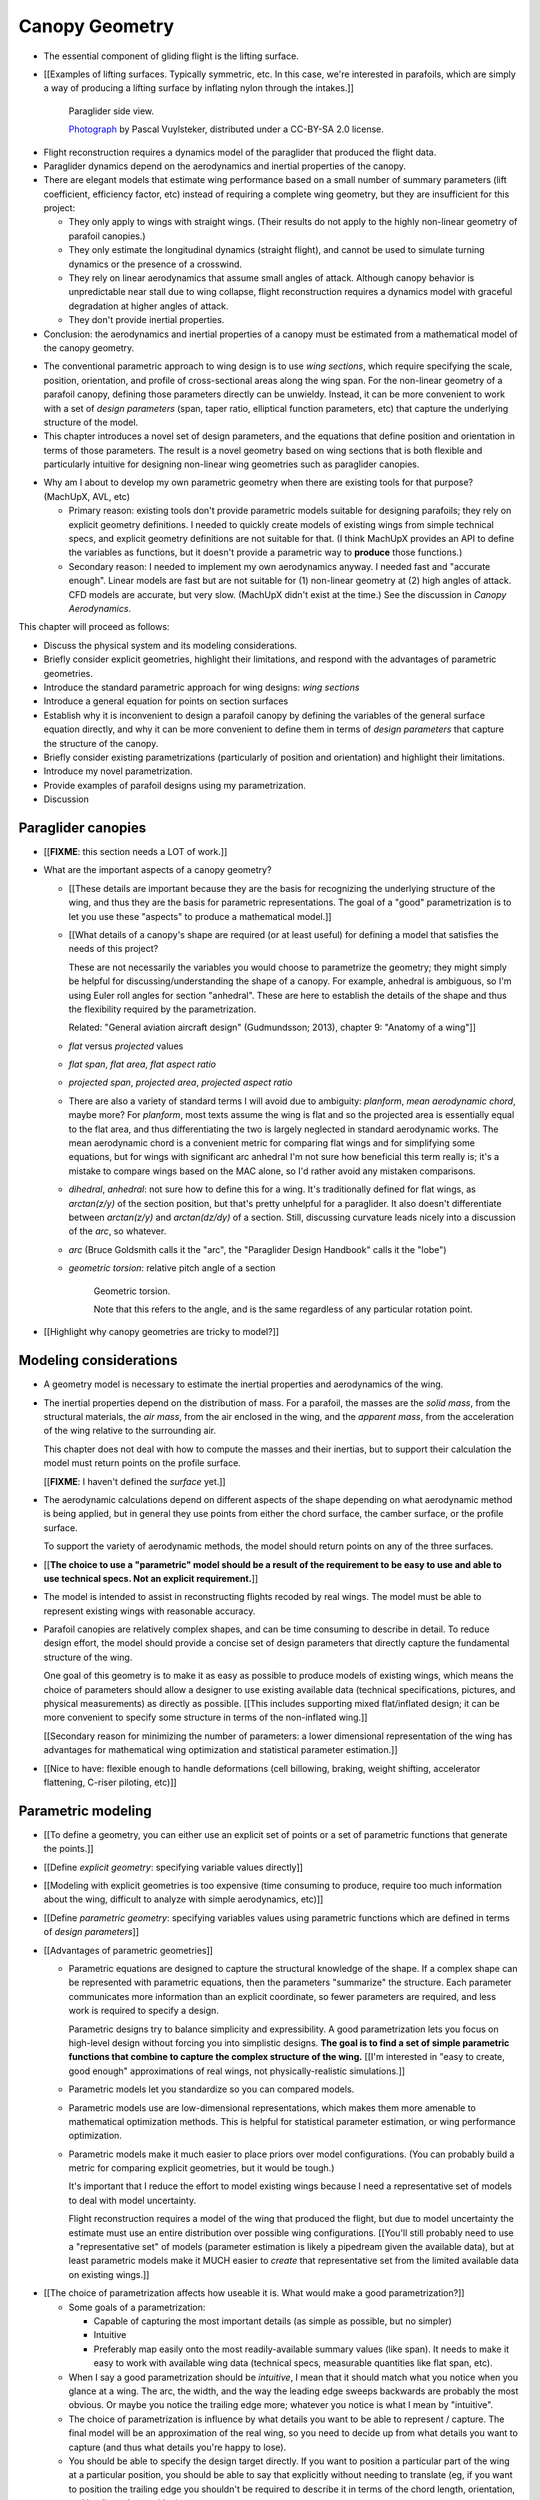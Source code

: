 ***************
Canopy Geometry
***************

.. Meta:

   A paraglider dynamics model requires the aerodynamics and inertial
   properties of the canopy, which can be estimated from the canopy geometry.

   This chapter develops a parametric canopy geometry. It starts with *wing
   sections*, which are the conventional basis for parametric wing models
   (since airfoil curves capture the structure of the profiles). Defining the
   section profiles in a local (airfoil) coordinate system establishes
   a general equation for points on the wing surfaces (chords, camber lines,
   or profiles). The section profiles require a scale, position, and
   orientation, which represent the fundamental design variables of the wing.
   The rest of the chapter presents a parametrization of those variables
   optimized for designing non-linear wing geometries. The design parameters
   are intended to be intuitive, convenient, and to support direct use of the
   most readily available canopy data: technical specifications and physical
   measurements. The major advantages of the parametrization over existing
   parametrizations are that (1) it enables designing position using points
   other than the leading edge, (2) it decouples the scale, position, and
   orientation parameters so they can be designed independently, and (3) it
   makes it easier to utilize the available data. The ability to approximate
   real wings is important because this model is intended to be used to
   reconstruct flights from real wings.


.. What is a canopy?

* The essential component of gliding flight is the lifting surface.

* [[Examples of lifting surfaces. Typically symmetric, etc. In this case,
  we're interested in parafoils, which are simply a way of producing
  a lifting surface by inflating nylon through the intakes.]]

  .. figure:: figures/paraglider/geometry/Wikimedia_Nova_X-Act.jpg
     :width: 75%

     Paraglider side view.

     `Photograph <https://www.flickr.com/photos/69401216@N00/2820146477/>`__ by
     Pascal Vuylsteker, distributed under a CC-BY-SA 2.0 license.

.. Why does this project need a mathematical model of the canopy geometry?

* Flight reconstruction requires a dynamics model of the paraglider that
  produced the flight data.

* Paraglider dynamics depend on the aerodynamics and inertial properties of
  the canopy.

* There are elegant models that estimate wing performance based on a small
  number of summary parameters (lift coefficient, efficiency factor, etc)
  instead of requiring a complete wing geometry, but they are insufficient
  for this project:

  * They only apply to wings with straight wings. (Their results do not
    apply to the highly non-linear geometry of parafoil canopies.)

  * They only estimate the longitudinal dynamics (straight flight), and
    cannot be used to simulate turning dynamics or the presence of
    a crosswind.

  * They rely on linear aerodynamics that assume small angles of attack.
    Although canopy behavior is unpredictable near stall due to wing
    collapse, flight reconstruction requires a dynamics model with graceful
    degradation at higher angles of attack.

  * They don't provide inertial properties.

* Conclusion: the aerodynamics and inertial properties of a canopy must be
  estimated from a mathematical model of the canopy geometry.


.. The goal of this chapter is a parametric canopy geometry

* The conventional parametric approach to wing design is to use *wing
  sections*, which require specifying the scale, position, orientation, and
  profile of cross-sectional areas along the wing span. For the non-linear
  geometry of a parafoil canopy, defining those parameters directly can be
  unwieldy. Instead, it can be more convenient to work with a set of *design
  parameters* (span, taper ratio, elliptical function parameters, etc) that
  capture the underlying structure of the model.

* This chapter introduces a novel set of design parameters, and the equations
  that define position and orientation in terms of those parameters. The
  result is a novel geometry based on wing sections that is both flexible and
  particularly intuitive for designing non-linear wing geometries such as
  paraglider canopies.


.. MISC?

* Why am I about to develop my own parametric geometry when there are existing
  tools for that purpose? (MachUpX, AVL, etc)

  * Primary reason: existing tools don't provide parametric models suitable
    for designing parafoils; they rely on explicit geometry definitions.
    I needed to quickly create models of existing wings from simple technical
    specs, and explicit geometry definitions are not suitable for that. (I
    think MachUpX provides an API to define the variables as functions, but it
    doesn't provide a parametric way to **produce** those functions.)

  * Secondary reason: I needed to implement my own aerodynamics anyway.
    I needed fast and "accurate enough". Linear models are fast but are not
    suitable for (1) non-linear geometry at (2) high angles of attack. CFD
    models are accurate, but very slow. (MachUpX didn't exist at the time.)
    See the discussion in `Canopy Aerodynamics`.


.. Roadmap

This chapter will proceed as follows:

* Discuss the physical system and its modeling considerations.

* Briefly consider explicit geometries, highlight their limitations, and
  respond with the advantages of parametric geometries.

* Introduce the standard parametric approach for wing designs: *wing sections*

* Introduce a general equation for points on section surfaces

* Establish why it is inconvenient to design a parafoil canopy by defining the
  variables of the general surface equation directly, and why it can be more
  convenient to define them in terms of *design parameters* that capture the
  structure of the canopy.

* Briefly consider existing parametrizations (particularly of position and
  orientation) and highlight their limitations.

* Introduce my novel parametrization.

* Provide examples of parafoil designs using my parametrization.

* Discussion


Paraglider canopies
===================

.. Describe the physical system (geometry, structure, materials, etc), and the
   most common technical specifications (span, area, etc). The specs are
   structural summaries that can guide the choice of model parametrization.

* [[**FIXME**: this section needs a LOT of work.]]

* What are the important aspects of a canopy geometry?

  * [[These details are important because they are the basis for recognizing
    the underlying structure of the wing, and thus they are the basis for
    parametric representations. The goal of a "good" parametrization is to let
    you use these "aspects" to produce a mathematical model.]]

  * [[What details of a canopy's shape are required (or at least useful) for
    defining a model that satisfies the needs of this project?

    These are not necessarily the variables you would choose to parametrize
    the geometry; they might simply be helpful for discussing/understanding
    the shape of a canopy. For example, anhedral is ambiguous, so I'm using
    Euler roll angles for section "anhedral". These are here to establish the
    details of the shape and thus the flexibility required by the
    parametrization.

    Related: "General aviation aircraft design" (Gudmundsson; 2013),
    chapter 9: "Anatomy of a wing"]]

  * *flat* versus *projected* values

  * *flat span*, *flat area*, *flat aspect ratio*

  * *projected span*, *projected area*, *projected aspect ratio*

  * There are also a variety of standard terms I will avoid due to ambiguity:
    *planform*, *mean aerodynamic chord*, maybe more? For *planform*, most
    texts assume the wing is flat and so the projected area is essentially
    equal to the flat area, and thus differentiating the two is largely
    neglected in standard aerodynamic works. The mean aerodynamic chord is
    a convenient metric for comparing flat wings and for simplifying some
    equations, but for wings with significant arc anhedral I'm not sure how
    beneficial this term really is; it's a mistake to compare wings based on
    the MAC alone, so I'd rather avoid any mistaken comparisons.

  * *dihedral*, *anhedral*: not sure how to define this for a wing. It's
    traditionally defined for flat wings, as `arctan(z/y)` of the section
    position, but that's pretty unhelpful for a paraglider. It also doesn't
    differentiate between `arctan(z/y)` and `arctan(dz/dy)` of a section. Still,
    discussing curvature leads nicely into a discussion of the *arc*, so
    whatever.

  * *arc* (Bruce Goldsmith calls it the "arc", the "Paraglider Design
    Handbook" calls it the "lobe")

  * *geometric torsion*: relative pitch angle of a section

    .. figure:: figures/paraglider/geometry/airfoil/geometric_torsion.*

       Geometric torsion.

       Note that this refers to the angle, and is the same regardless of any
       particular rotation point.

* [[Highlight why canopy geometries are tricky to model?]]


Modeling considerations
=======================

.. Functionality

* A geometry model is necessary to estimate the inertial properties and
  aerodynamics of the wing.

* The inertial properties depend on the distribution of mass. For a parafoil,
  the masses are the *solid mass*, from the structural materials, the *air
  mass*, from the air enclosed in the wing, and the *apparent mass*, from the
  acceleration of the wing relative to the surrounding air.

  This chapter does not deal with how to compute the masses and their
  inertias, but to support their calculation the model must return points on
  the profile surface.

  [[**FIXME**: I haven't defined the *surface* yet.]]

* The aerodynamic calculations depend on different aspects of the shape
  depending on what aerodynamic method is being applied, but in general they
  use points from either the chord surface, the camber surface, or the profile
  surface.

  To support the variety of aerodynamic methods, the model should return
  points on any of the three surfaces.


.. Parametrization

* [[**The choice to use a "parametric" model should be a result of the
  requirement to be easy to use and able to use technical specs. Not an
  explicit requirement.**]]

* The model is intended to assist in reconstructing flights recoded by real
  wings. The model must be able to represent existing wings with reasonable
  accuracy.


* Parafoil canopies are relatively complex shapes, and can be time consuming
  to describe in detail. To reduce design effort, the model should provide
  a concise set of design parameters that directly capture the fundamental
  structure of the wing.

  One goal of this geometry is to make it as easy as possible to produce
  models of existing wings, which means the choice of parameters should allow
  a designer to use existing available data (technical specifications,
  pictures, and physical measurements) as directly as possible. [[This
  includes supporting mixed flat/inflated design; it can be more convenient to
  specify some structure in terms of the non-inflated wing.]]

  [[Secondary reason for minimizing the number of parameters: a lower
  dimensional representation of the wing has advantages for mathematical wing
  optimization and statistical parameter estimation.]]

* [[Nice to have: flexible enough to handle deformations (cell billowing,
  braking, weight shifting, accelerator flattening, C-riser piloting, etc)]]


Parametric modeling
===================

.. Parameters are how you specify the design. Motivate parametric models (as
   opposed to explicit geometries), define "parametrization", and establish
   the importance of choosing a good parametrization.

* [[To define a geometry, you can either use an explicit set of points or
  a set of parametric functions that generate the points.]]

* [[Define *explicit geometry*: specifying variable values directly]]

* [[Modeling with explicit geometries is too expensive (time consuming to
  produce, require too much information about the wing, difficult to analyze
  with simple aerodynamics, etc)]]

* [[Define *parametric geometry*: specifying variables values using parametric
  functions which are defined in terms of *design parameters*]]

* [[Advantages of parametric geometries]]

  * Parametric equations are designed to capture the structural knowledge of
    the shape. If a complex shape can be represented with parametric
    equations, then the parameters "summarize" the structure. Each parameter
    communicates more information than an explicit coordinate, so fewer
    parameters are required, and less work is required to specify a design.

    Parametric designs try to balance simplicity and expressibility. A good
    parametrization lets you focus on high-level design without forcing you
    into simplistic designs. **The goal is to find a set of simple parametric
    functions that combine to capture the complex structure of the wing.**
    [[I'm interested in "easy to create, good enough" approximations of real
    wings, not physically-realistic simulations.]]

  * Parametric models let you standardize so you can compared models.

  * Parametric models use are low-dimensional representations, which makes
    them more amenable to mathematical optimization methods. This is helpful
    for statistical parameter estimation, or wing performance optimization.

  * Parametric models make it much easier to place priors over model
    configurations. (You can probably build a metric for comparing explicit
    geometries, but it would be tough.)

    It's important that I reduce the effort to model existing wings because
    I need a representative set of models to deal with model uncertainty.

    Flight reconstruction requires a model of the wing that produced the
    flight, but due to model uncertainty the estimate must use an entire
    distribution over possible wing configurations. [[You'll still probably
    need to use a "representative set" of models (parameter estimation is
    likely a pipedream given the available data), but at least parametric
    models make it MUCH easier to *create* that representative set from the
    limited available data on existing wings.]]


.. Define the functional goals of the canopy model parametrization

* [[The choice of parametrization affects how useable it is. What would make
  a good parametrization?]]

  * Some goals of a parametrization:

    * Capable of capturing the most important details (as simple as possible,
      but no simpler)

    * Intuitive

    * Preferably map easily onto the most readily-available summary values
      (like span). It needs to make it easy to work with available wing data
      (technical specs, measurable quantities like flat span, etc).

  * When I say a good parametrization should be *intuitive*, I mean that it
    should match what you notice when you glance at a wing. The arc, the
    width, and the way the leading edge sweeps backwards are probably the most
    obvious. Or maybe you notice the trailing edge more; whatever you notice
    is what I mean by "intuitive".

  * The choice of parametrization is influence by what details you want to be
    able to represent / capture. The final model will be an approximation of
    the real wing, so you need to decide up from what details you want to
    capture (and thus what details you're happy to lose).

  * You should be able to specify the design target directly. If you want
    to position a particular part of the wing at a particular position, you
    should be able to say that explicitly without needing to translate (eg, if
    you want to position the trailing edge you shouldn't be required to
    describe it in terms of the chord length, orientation, and leading edge
    position).

  * Design parameters should be independent. You shouldn't need to change one
    to satisfy another. This is directly related to the idea of "specifying
    each target directly". How you position a section should be independent of
    the chord length or how you orient that section.


Wing design using sections
==========================

.. Introduce designing a wing using "wing sections". They're the conventional
   starting point for parametrizing a wing geometry (airfoil curves capture the
   structure of the section profiles). Choosing to define the surfaces using
   points in the wing sections establishes the general form of the parametric
   model.

.. See `notes-2020w47:Canopy parametrizations` for a discussion

A canopy geometry model defines the shape of a canopy as a collection of
surfaces: the chord surface, the mean camber surface, and the profile surface.
[[FIXME: not sure I agree with this statement. Unclear. A shape is just
a shape. Granted, a canopy geometry must PROVIDE those surfaces.]]

* [[We should have already established that we want a parametric model.]]

* [[There is already a standard parametric method for wings: *wing sections*]]

* Instead of designing the 3D shape directly, the wing is sliced into 2D
  cross-sections and the wing design process is decomposed into two steps:

  1. Specify the scale, position, and orientation of each section

  2. Specify the profile at each section, which defines the upper and lower
     surfaces.

  [[**Why are these just two steps? Why not four? Why not one?** They're all
  linked together, after all. If I'm not defining a "chord surface" then it's
  not clear that "scale, position, orientation" are fundamentally a group.
  **Counterpoint**: Gudmundsson says wing design is about designing two 2D
  components: the *planform* and the *profile*, so I guess his idea of
  "planform" sort of matches my idea of a chord surface, except that the chord
  surface is more like a 2D manifold in 3D (it's not restricted to a plane).]]

.. figure:: figures/paraglider/geometry/wing_sections2.svg

   Wing section profiles.

   Note that section profiles are not the same thing as the ribs of a parafoil.
   Parafoil ribs are the internal structure that produce the desired section
   profile at specific points along the span.


Section profiles
----------------

[[I feel like I should discuss these first since they define some of the
terminology I need, like *chord*. **FIXME**: can you define the geometry
without defining airfoils yet? Is it better that way?]]

[[Should I write a separate chapter about airfoils? Their purpose, geometry,
coefficients, behavior, etc. I don't like separating those topics, but I also
don't want to discuss section coefficients in this chapter. I do need some
geometry terminology here though, like *chord*, *camber line*, etc.]]

[[**Key terms and concepts to define in this section**: upper surface, lower
surface, leading edge, trailing edge, chord line, mean camber line, thickness,
thickness convention, 2D aerodynamic coefficients.]]

Related work:

* :cite:`abbott1959TheoryWingSections`

* :cite:`bertin2014AerodynamicsEngineers`, Sec:5.2


.. Outline

   * Define *section profile* (airfoil)

   * Show how airfoils generate the upper and lower surfaces.

   * Discuss how the choice of airfoil effects wing performance

   * Discuss how the profile can vary along the span

   * Discuss how the profile behaves/changes in-flight

     Distortions due to billowing, braking, etc. (We will be ignoring these,
     but you can use the section indices to deal with them.)

.. figure:: figures/paraglider/geometry/airfoil/airfoil_examples.*

   Airfoils examples.

An airfoil is defined by a camber line, a thickness function, and a thickness
convention. [[FIXME: This is just one specific way to defining the profile
curve; you could just as easily provide an explicit set of points.]]

Here's a diagram of the basic airfoil geometric properties:

.. figure:: figures/paraglider/geometry/airfoil/airfoil_diagram.*
   :name: airfoil_diagram

   Components of an airfoil.

There are two conventions measuring the airfoil thickness; this convention
also determines what point is designated the *leading edge*. The leading and
trailing edge of a wing section are arbitrary points that define the *chord*;
the chord is used to nondimensionalize the airfoil geometry and define the
local *angle of attack*.

.. figure:: figures/paraglider/geometry/airfoil/NACA-6412-thickness-conventions.*
   :name: airfoil_thickness

   Airfoil thickness conventions.


General equation
----------------

Choosing to model a wing using wing sections means that the wing surfaces are
defined by airfoils, which are 2D curves that lie in the section coordinate
systems. By convention, points in the wing sections are defined relative to
the section leading edges, so all of the canopy surfaces are naturally defined
in terms of points relative to the section leading edges. [[FIXME: wording.]]

Let :math:`\mathrm{P}` represent any point in a wing section, and
:math:`\mathrm{LE}` be the leading edge of that section. In the `notation
<_common_notation>`_ of this paper, a general equation for the position of
that point :math:`\mathrm{P}` with respect to the canopy origin
:math:`\mathrm{O}`, written in terms of the canopy coordinate system
:math:`c`, is:

.. Unparametrized (explicit geometry?) equation

.. math::

   \vec{r}_{\mathrm{P}/\mathrm{O}}^c = \vec{r}_{P/LE}^c + \vec{r}_{LE/O}^c

In this paper, the canopy coordinate system is defined by the canopy *root*
(the central section). Points in section (local) coordinate systems
:math:`s` must be rotated into the canopy (global) coordinate system. Given
the *direction cosine matrix* :math:`\mat{C}_{c/s}` between the section and
canopy coordinate systems, the general equation for points relative to the
canopy origin can be written in terms of points in section coordinates:

.. math::

   \vec{r}_{P/LE}^c = \mat{C}_{c/s} \vec{r}_{P/LE}^s

Furthermore, because an airfoil is defined in a 2D airfoil coordinate system,
another transformation is required, from airfoil coordinates to section
coordinates. The convention for airfoil coordinates places the origin at the
leading edge, with the x-axis pointing from the leading edge to the trailing
edge, and the y-axis oriented towards the upper surface. This paper uses
a front-right-down convention for the 3D section coordinates, so the 2D
airfoil coordinates can be transformed into 3D section coordinates with
a matrix transformation:

.. math::

   \mat{T}_{s/a} \defas \begin{bmatrix}
      -1 & 0 \\
      0 & 0\\
      0 & -1
   \end{bmatrix}

Lastly, by convention, airfoil geometries are normalized to a unit chord, so
the section geometry defined by the airfoil must be scaled by the section
chord :math:`c`. Writing the points in terms of scaled airfoil coordinates:

.. math::

   \vec{r}_{P/LE}^c = \mat{C}_{c/s} \mat{T}_{s/a} \, c \, \vec{r}_{P/LE}^a

.. This is the suboptimal "general" parametrization

The complete general equation is then:

.. math::

   \vec{r}_{\mathrm{P}/\mathrm{O}}^c =
     \mat{C}_{c/s} \mat{T}_{s/a} \, c \, \vec{r}_{P/LE}^a
     + \vec{r}_{LE/O}^c

In this form it is clear that a complete geometry definition requires
definitions of four variables:

1. Scale: :math:`c`

2. Position: :math:`\vec{r}_{LE/O}^c`

3. Orientation: :math:`\mat{C}_{c/s}`

4. Profile: :math:`\vec{r}_{P/LE}^a`

This general equation is very expressive, but a bit of a pain to work with
directly. It's often more convenient to define the variables in terms of
functions of simple *design parameters* that encode the significant structure
of the wing.


Parametric design
-----------------

.. Introduces a novel parametrization of the general equation that makes it
   easier to design parafoil canopies. Start by describing and "ideal"
   design workflow, and demonstrate the convenience of this result.

   Chooses a definition of the section index; defines independent reference
   points for x, y, and z; sets `r_y = r_z`; defines the section DCM using
   `dz/dy` and `\theta` (so you design `theta(s)` and `yz(s)` instead of
   specifying the section DCM directly).


[[By this point I've introduced wing sections (the conventional starting point
for parametrizing a wing geometry) which naturally resulted in a general
equation that specifies the points on the wing surfaces (chords, camber lines,
or profiles) in terms of points in the wing sections. The general equation is
defined in terms of four variables: scale, position, orientation, and points.
Each variable must be defined. Defining each variable explicitly is a pain, so
we want parametric functions of simple *design parameters* that define the
variables. The airfoil geometry already parametrized the points, now I need to
parametrize the others.]]


.. Introduce my simplified parametrization for parafoils

It's annoying to design the section leading edges directly. Instead, define it
using more convenient *design parameters*:

.. math::

   \vec{r}_{LE/O}^c = \vec{r}_{RP/O}^c + \vec{r}_{LE/RP}^c

Where `RP` are as-yet nebulous "reference points" and :math:`\vec{r}_{RP/O}^c`
are the design curves (`x(s)` and `yz(s)`, in my case). This lets you choose
reference points other than the leading edges, and position those points
explicitly in the wing coordinate system. (Note that the leading edges remain
the origin of the section coordinate systems.)

In my case I chose to define the reference points using positions on the
section chords:

.. math::

   \vec{r}_{LE/RP}^c = \mat{R} \mat{C}_{c/s} c\, \hat{x}^s_s

.. math::

   \mat{R} \defas \begin{bmatrix}
      r_x & 0 & 0\\
      0 & r_{yz} & 0\\
      0 & 0 & r_{yz}
   \end{bmatrix}

* Some advantages of my parametrization:

  1. Make it particularly easy to capture the important details of a parafoil
     canopy

  2. Makes it easier to design in mixed flat and inflated geometries

  3. Supports aerodynamic analysis via section coefficient data (partly by
     keeping the y-axes in the yz-plane).


* **Oh hey, I just figured out how my choice of reference point works!** Think
  of `c * C_c/s @ xhat` as a vector of derivatives: how much you would change
  in x, y, and z as you moved one chord length from the LE to the TE. The
  vector `c * C_c/s @ xhat` is essentially `<dx/dr, dy/dr, dz/dr>` (where `0
  <= r <= 1` is the parameter for choosing points along the chord). Applying
  `diag(r_x, r_y, r_z)` just scales them.

  Another way to get the intuition: imagine the trailing edge. You know that
  by definition it is `c * xhat` from the leading edge. Now imagine a point at
  `0.5 * c * xhat`. It's some delta-x, delta-y, delta-z away from the LE.
  These `r_x` etc are just scaling those deltas; there's no reason you're
  required to make use a different position on the chord since you can
  position the x, y, and z independently anyway.


EXTRA
-----

* Problems with the general surface equation

  * It's too flexible: it doesn't impose any restrictions on the values of the
    variables, meaning it allows design layouts that can't be (reasonably)
    analyzed using section coefficient data. It forces all the responsibility
    on the designer to produce a useable wing definition.

  * It's not flexible enough: it requires the designer to use the section
    leading edges to position the sections. In many cases it is more
    convenient to position with other points, such as the quarter-chord,
    trailing edge, etc. [[If a designer wants to define a wing using some
    other reference point they cannot do it directly; they must specify the
    shape indirectly by manually calculating the corresponding leading edge
    position.]]

* [[The general equation is the result of designing via wing sections. The
  whole point is that you start by defining the section profiles, then
  position them relative to the canopy origin to produce the final wing.
  Splitting `r_P/O` into `r_P/LE` and `r_LE/O` is the natural (general) result
  of designing with wing sections; I suppose it's sort of a parametrization of
  the surfaces, but that's not the "parametrization" I'll be talking about
  later. **I need to give a more complete definition of the airfoil geometry
  in terms of `r_P/LE` before I introduce the general equation to make it more
  obvious what those two components mean.**]]

* Should I introduce scale, position, etc **before** the general equation, or
  should I define the general equation as part of the "design with wing
  sections" section, and naturally segue from "what the math produced" into
  a discussion of those four parameters?

  That'd work nicely if I can **clearly** motivate each step of the derivation
  of the general equation.


Examples of chord surfaces
==========================

.. This section highlights the elegance of the "optimized" parametrization.

These examples are composed from a small collection of simple design curves,
such as constant functions, polynomials, and parametric functions. For example:

* :math:`r_x(s) = 1`

* :math:`x(s) = 0.5 \cdot \left(1 - \lvert s \rvert \right)`

* :math:`c(s) = elliptical\_chord(root=2, tip=0.5)`

* :math:`yz(s) = elliptical\_arc(anhedral=30, wingtip\_roll=75)`

See :ref:`derivations:Parametric design curves` for the derivation of the
parametric curves, or the `glidersim` :py:class:`documentation
<glidersim:pfh.glidersim.foil.EllipticalArc>`.

[[**FIXME**: should I include the parameters of the examples? Or is the point
to show that simple curves produce complex geometries?]]

[[**FIXME**: embed the video?]]

[[**FIXME**: rename this section. It's about the ease and flexibility of the
parametrization; the chord surface is just the way I'm visualizing it.]]


Example 1
---------

[[This example should be a complete description, explaining the design curves
and the plots. The other examples can be less detailed; the curves and result
should suffice.]]

[[FIXME: describe the "anhedral" correctly]]

An elliptical arc with a mean anhedral of 30 degrees and a wingtip anhedral of
89 degrees:

.. math::

   \begin{aligned}
   c(s) &= \mathrm{elliptical\_chord}(root=0.5, tip=0.2)\\
   \theta(s) &= 0\\
   r_x(s) &= 0.75\\
   x(s) &= 0\\
   r_{yz}(s) &= 1\\
   yz(s) &= \mathrm{elliptical\_arc}(mean\_anhedral=30, tip\_roll=89)\\
   \end{aligned}


.. figure:: figures/paraglider/geometry/canopy/examples/build/elliptical3_curves.*

.. figure:: figures/paraglider/geometry/canopy/examples/build/elliptical3_canopy_chords.*

[[**FIXME**: need to explain the diagrams. The dashed green and red lines in
particular.]]

[[**FIXME**: good time to explain that if `x` is constant then it's
irrelevant. One of the more confusing aspects of this geometry is that no
matter what you define, the central leading edge is always at the origin. Is
it accurate to say that the `x` and `yz` curves are all about **RELATIVE**
positioning? They're not exactly displacement vectors, because the final
positions depend on all the other variables. On the bright side, you don't
have to care.]]

The code does have the option of letting the design curves use absolute
positioning, but I'm not sure I want to discuss that here.]]




Example 2
---------

Words here.

.. figure:: figures/paraglider/geometry/canopy/examples/build/flat2_curves.*

.. figure:: figures/paraglider/geometry/canopy/examples/build/flat2_canopy_chords.*


Example 3
---------

Words here.

.. figure:: figures/paraglider/geometry/canopy/examples/build/flat3_curves.*

.. figure:: figures/paraglider/geometry/canopy/examples/build/flat3_canopy_chords.*


Example 4
---------

Words here.

.. figure:: figures/paraglider/geometry/canopy/examples/build/flat4_curves.*

.. figure:: figures/paraglider/geometry/canopy/examples/build/flat4_canopy_chords.*


Example 5
---------

[[FIXME: describe the "anhedral" correctly]]

A circular arc with a mean anhedral of 33 degrees:

.. figure:: figures/paraglider/geometry/canopy/examples/build/elliptical1_curves.*

.. figure:: figures/paraglider/geometry/canopy/examples/build/elliptical1_canopy_chords.*


Example 6
---------

[[FIXME: describe the "anhedral" correctly]]

A circular arc with a mean anhedral of 44 degrees:

.. figure:: figures/paraglider/geometry/canopy/examples/build/elliptical2_curves.*

.. figure:: figures/paraglider/geometry/canopy/examples/build/elliptical2_canopy_chords.*


Example: The Manta
------------------

The "manta ray" is a great demo for `r_x`.

.. figure:: figures/paraglider/geometry/canopy/examples/build/manta1_curves.*

.. figure:: figures/paraglider/geometry/canopy/examples/build/manta1_canopy_chords.*

   "Manta ray" with :math:`r_x = 0`


.. figure:: figures/paraglider/geometry/canopy/examples/build/manta2_curves.*

.. figure:: figures/paraglider/geometry/canopy/examples/build/manta2_canopy_chords.*

   "Manta ray" with :math:`r_x = 0.5`


.. figure:: figures/paraglider/geometry/canopy/examples/build/manta3_curves.*

.. figure:: figures/paraglider/geometry/canopy/examples/build/manta3_canopy_chords.*

   "Manta ray" with :math:`r_x = 1.0`



Examples of completed wings
===========================

Assigning a NACA 23015 airfoil to some of the previous examples:

.. figure:: figures/paraglider/geometry/canopy/examples/build/flat4_canopy_airfoils.*

.. figure:: figures/paraglider/geometry/canopy/examples/build/elliptical1_canopy_airfoils.*

Building a wing from 2D cross-sections also provides computational benefits
for estimating the aerodynamic performance of the 3D wing, as discussed in
:ref:`canopy_aerodynamics:Section Coefficients`.

[[Maybe link forward to :ref:`canopy_aerodynamics:Case Study`, where
I implement Belloc's wing using this geometry.]]

[[**FIXME**: merge this section with the other?]]


Discussion
==========

* This project requires a parametric geometry that could model complex wing
  shapes using simple design parameters. The parametrization must make it
  convenient to approximate existing paraglider canopies using the limited
  available data.

  [[If you had highly detailed geometry data you could use that, but since we
  don't we need to use simple functional forms to approximate that detail.]]

* There are two aspects to a geometry model:

  1. The choice of variables that combine to describe the wing. The choice of
     variables is the language the designer must use to describe the wing.

  2. Assigning values to those variables

* This chapter started with *wing sections* to derive a general equation
  typical of existing geometry models. It decompose the position variable to
  allow positioning via an arbitrary reference point. The decomposition
  decoupled all the variables, making it easier to design parametric functions
  for each of them. I concluded with my choice of parametrization, and some
  examples of canopies using that parametrization.


Advantages
----------

[[Is this a discussion of my parametrization of the chord surface, or of
parametric functions, or...?]]

* Using arbitrary reference points is great because (1) they decouple the
  parameters (so you can change one without needing to modify the others) and
  (2) they allow the designer to directly target the aspects of the design
  they're interested in (eg, you don't have to specify rotation points)

* The equations are simple, so implementation is simple.

* No constraints on the form of the design parameters. You can use (mostly)
  arbitrary functions for the curves, like linear interpolators or Bezier
  curves. This makes it easy to design custom curve shapes, and it makes it
  easy to recreate a geometry that was specified in points (like in Belloc).
  You can use Bezier curves if you want. [[This probably isn't unique to this
  parametrization.]]

* As a generative model, it's easy to integrate into a CAD or 3D modeling
  program that can choose how to sample from the surface. [[Again, this isn't
  unique to this parametrization.]]

* Parametric design functions have significant advantages over explicit
  functions (ie, specifying a set of points and using linear interpolation):

  * Parametric functions are amenable to mathematical optimization routines,
    such as exploring performance behaviors or performing statistical parameter
    estimation (fitting a model to flight data).

  * Explicit (as opposed to parametric) representations make it difficult to
    incorporate deformations. There are a variety of interesting situations that
    deform a paraglider wing: trailing edge deflections due to braking, C-riser
    piloting, accelerator flattening, weight shift, cell billowing, etc.

  * [[These statements are true, but again: not unique to this
    parametrization?]]

* Parametric design parameters can be parametrized to produce cells,
  billowing, weight shift deformations, etc? [[Again: not unique.]]


Limitations
-----------

* This geometry does not impose any constraints on self-intersections.
  Self-intersections can occur if the chord surface is excessively curved (so
  the surface intersects itself), or if the thickness of an airfoil causes the
  inner surface of a radius to overlap. [[These are limitations of the general
  equation that are inherited by this parametrization. If I allowed section
  yaw then you'd have this issue for that too.]]

  I've accepted this limitation with the understanding that the equations are
  intended to be as simple as possible, and reasonable wing designs are
  unlikely to be impacted. If these geometric constraints are important for
  a design then the geometry can be validated as an additional post-processing
  step instead of polluting these equations.

* I'm explicitly disallowing section-yaw (so no wedge-shaped segments), and
  assume that the section y-axes are all parallel to the body y-axis when the
  wing is flat. I'm not sure how accurate that is.

* I haven't described how to implement cells using parametric functions.

* Doesn't model structure like internal ribs


EXTRA
=====

* Using a chord surface to define a wing:

  * Do I like using "O" for the wing origin? It's basically the origin for the
    entire wing; my only gripe is that I don't like using "O" in math since it
    looks like a zero. Also, do I need a name for the origin of the chord
    surface?

  * Wing origin offset: the chord surface uses it's own coordinate system,
    with its origin defined by the origins of the reference position curves.
    For the wing I'm defining origin as the leading edge of the central
    section. Thus, the chord surface positions an extra translation to get the
    coordinates in the wing's coordinate system. (If the central section has
    no geometric torsion then it's simply an x-offset `x(0) + r_x(0) * c(0)`,
    right?)
